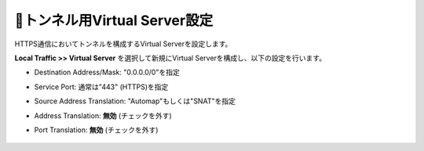 トンネル用Virtual Server設定
===========================

HTTPS通信においてトンネルを構成するVirtual Serverを設定します。

**Local Traffic >> Virtual Server** を選択して新規にVirtual Serverを構成し、以下の設定を行います。

- Destination Address/Mask: "0.0.0.0/0"を指定
- Service Port: 通常は"443" (HTTPS)を指定
- Source Address Translation: "Automap"もしくは"SNAT"を指定
- Address Translation: **無効** (チェックを外す)
- Port Translation: **無効** (チェックを外す)


  .. figure:: images/mod2-6-1.png
     :scale: 60%
     :align: center

  .. figure:: images/mod2-6-2.png
     :scale: 80%
     :align: center

